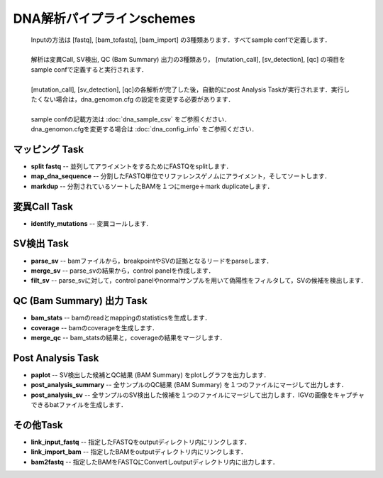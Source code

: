 ========================================
DNA解析パイプラインschemes
========================================

 .. image:: image/dna_workflow.png
  :scale: 100%
  
 | Inputの方法は [fastq], [bam_tofastq], [bam_import] の3種類あります．すべてsample confで定義します．
 |
 | 解析は変異Call, SV検出, QC (Bam Summary) 出力の3種類あり， [mutation_call], [sv_detection], [qc] の項目をsample confで定義すると実行されます．
 |
 | [mutation_call], [sv_detection], [qc]の各解析が完了した後，自動的にpost Analysis Taskが実行されます．実行したくない場合は，dna_genomon.cfg の設定を変更する必要があります．
 |
 | sample confの記載方法は :doc:`dna_sample_csv` をご参照ください．
 | dna_genomon.cfgを変更する場合は :doc:`dna_config_info` をご参照ください．
 
マッピング Task
-----------------------
* **split fastq** -- 並列してアライメントをするためにFASTQをsplitします．
* **map_dna_sequence** -- 分割したFASTQ単位でリファレンスゲノムにアライメント，そしてソートします．
* **markdup** -- 分割されているソートしたBAMを１つにmerge＋mark duplicateします．

変異Call Task
-------------------
* **identify_mutations** -- 変異コールします.

SV検出 Task
-------------------
* **parse_sv** -- bamファイルから，breakpointやSVの証拠となるリードをparseします．
* **merge_sv** -- parse_svの結果から，control panelを作成します．
* **filt_sv** -- parse_svに対して，control panelやnormalサンプルを用いて偽陽性をフィルタして，SVの候補を検出します．

QC (Bam Summary) 出力 Task
---------------------------
* **bam_stats** -- bamのreadとmappingのstatisticsを生成します．
* **coverage** -- bamのcoverageを生成します．
* **merge_qc** -- bam_statsの結果と，coverageの結果をマージします．

Post Analysis Task
-------------------
* **paplot** -- SV検出した候補とQC結果 (BAM Summary) をplotしグラフを出力します．
* **post_analysis_summary** -- 全サンプルのQC結果 (BAM Summary) を１つのファイルにマージして出力します．
* **post_analysis_sv** -- 全サンプルのSV検出した候補を１つのファイルにマージして出力します．IGVの画像をキャプチャできるbatファイルを生成します．

その他Task
--------------------------
* **link_input_fastq** -- 指定したFASTQをoutputディレクトリ内にリンクします．
* **link_import_bam** -- 指定したBAMをoutputディレクトリ内にリンクします．
* **bam2fastq** -- 指定したBAMをFASTQにConvertしoutputディレクトリ内に出力します．

